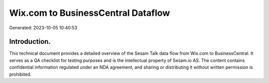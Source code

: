 ===================================
Wix.com to BusinessCentral Dataflow
===================================

Generated: 2023-10-05 10:40:53

Introduction.
------------

This technical document provides a detailed overview of the Sesam Talk data flow from Wix.com to BusinessCentral. It serves as a QA checklist for testing purposes and is the intellectual property of Sesam.io AS. The content contains confidential information regulated under an NDA agreement, and sharing or distributing it without written permission is prohibited.
